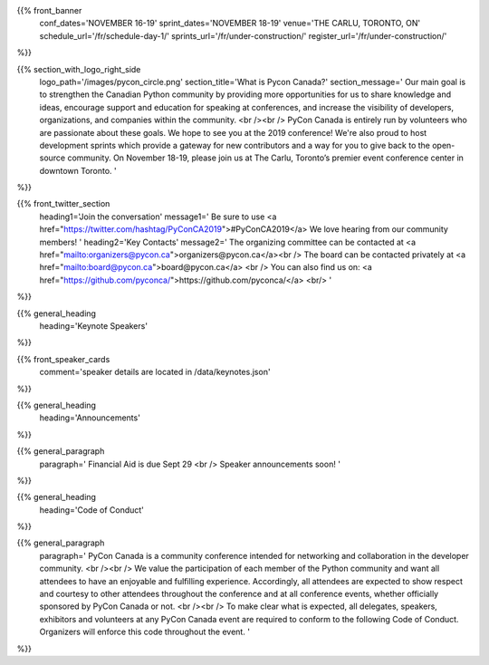 .. title: PyCon Canada 2019
.. slug: index
.. date: 2019-09-16 20:27:22 UTC+04:00
.. type: text
.. template: landing_page.tmpl


{{% front_banner
    conf_dates='NOVEMBER 16-19'
    sprint_dates='NOVEMBER 18-19'
    venue='THE CARLU, TORONTO, ON'
    schedule_url='/fr/schedule-day-1/'
    sprints_url='/fr/under-construction/'
    register_url='/fr/under-construction/'
%}}

{{% section_with_logo_right_side
    logo_path='/images/pycon_circle.png'
    section_title='What is Pycon Canada?'
    section_message='
    Our main goal is to strengthen the Canadian Python community by providing more opportunities 
    for us to share knowledge and ideas, encourage support and education for speaking at 
    conferences, and increase the visibility of developers, organizations, and companies 
    within the community.
    <br /><br />
    PyCon Canada is entirely run by volunteers who are passionate about these goals. We hope to 
    see you at the 2019 conference! We\'re also proud to host development sprints which provide 
    a gateway for new contributors and a way for you to give back to the open-source community.
    On November 18-19, please join us at The Carlu, Toronto’s premier event conference center 
    in downtown Toronto. 
    '
%}}

{{% front_twitter_section
    heading1='Join the conversation'
    message1='
    Be sure to use <a href="https://twitter.com/hashtag/PyConCA2019">#PyConCA2019</a>
    We love hearing from our community members!
    '
    heading2='Key Contacts'
    message2='
    The organizing committee can be contacted at <a href="mailto:organizers@pycon.ca">organizers@pycon.ca</a><br />
    The board can be contacted privately at <a href="mailto:board@pycon.ca">board@pycon.ca</a> <br />
    You can also find us on: <a href="https://github.com/pyconca/">https://github.com/pyconca/</a> <br/>
    '
%}}


{{% general_heading
    heading='Keynote Speakers'
%}}


{{% front_speaker_cards 
    comment='speaker details are located in /data/keynotes.json'
%}}






{{% general_heading
    heading='Announcements'
%}}

{{% general_paragraph
    paragraph='
    Financial Aid is due Sept 29
    <br />
    Speaker announcements soon!
    '
%}}


{{% general_heading
    heading='Code of Conduct'
%}}

{{% general_paragraph
    paragraph='
    PyCon Canada is a community conference intended for networking and
    collaboration in the developer community.
    <br /><br />
    We value the participation of each member of the Python community and want
    all attendees to have an enjoyable and fulfilling experience. Accordingly,
    all attendees are expected to show respect and courtesy to other attendees
    throughout the conference and at all conference events, whether officially
    sponsored by PyCon Canada or not.
    <br /><br />
    To make clear what is expected, all delegates, speakers, exhibitors and
    volunteers at any PyCon Canada event are required to conform to the
    following Code of Conduct. Organizers will enforce this code throughout
    the event.
    '
%}}
